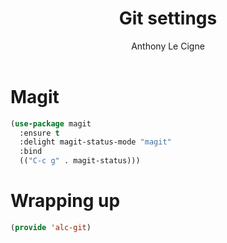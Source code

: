 #+TITLE: Git settings
#+AUTHOR: Anthony Le Cigne

* Table of contents                                            :toc:noexport:
- [[#magit][Magit]]
- [[#wrapping-up][Wrapping up]]

* Magit

#+BEGIN_SRC emacs-lisp :tangle yes
  (use-package magit
    :ensure t
    :delight magit-status-mode "magit"
    :bind
    (("C-c g" . magit-status)))
#+END_SRC

* Wrapping up

#+BEGIN_SRC emacs-lisp :tangle yes
  (provide 'alc-git)
#+END_SRC
